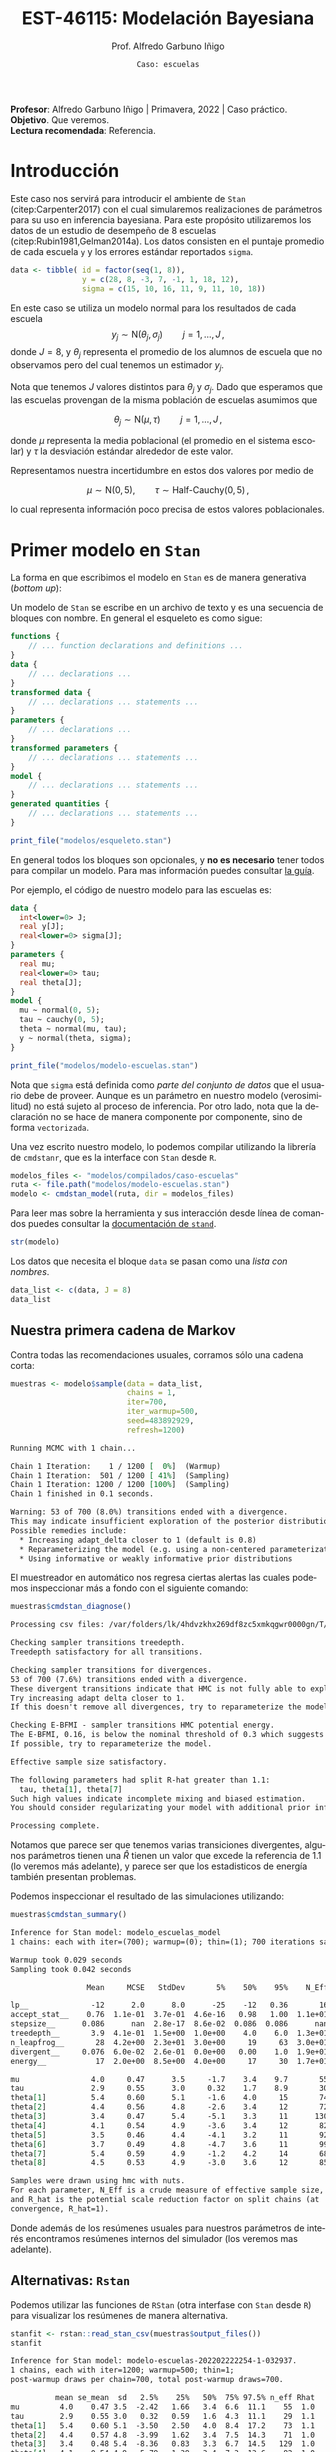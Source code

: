 #+TITLE: EST-46115: Modelación Bayesiana
#+AUTHOR: Prof. Alfredo Garbuno Iñigo
#+EMAIL:  agarbuno@itam.mx
#+DATE: ~Caso: escuelas~
#+STARTUP: showall
:REVEAL_PROPERTIES:
#+LANGUAGE: es
#+OPTIONS: num:nil toc:nil timestamp:nil
#+REVEAL_REVEAL_JS_VERSION: 4
#+REVEAL_THEME: night
#+REVEAL_SLIDE_NUMBER: t
#+REVEAL_HEAD_PREAMBLE: <meta name="description" content="Modelación Bayesiana">
#+REVEAL_INIT_OPTIONS: width:1600, height:900, margin:.2
#+REVEAL_EXTRA_CSS: ./mods.css
#+REVEAL_PLUGINS: (notes)
:END:
#+EXCLUDE_TAGS: toc latex
#+PROPERTY: header-args:R :session casos :exports both :results output org :tangle ../rscripts/casos.R :mkdirp yes :dir ../


#+BEGIN_NOTES
*Profesor*: Alfredo Garbuno Iñigo | Primavera, 2022 | Caso práctico.\\
*Objetivo*. Que veremos.\\
*Lectura recomendada*: Referencia.
#+END_NOTES

* Contenido                                                             :toc:
:PROPERTIES:
:TOC:      :include all  :ignore this :depth 3
:END:
:CONTENTS:
- [[#introducción][Introducción]]
- [[#primer-modelo-en-stan][Primer modelo en Stan]]
  - [[#nuestra-primera-cadena-de-markov][Nuestra primera cadena de Markov]]
  - [[#alternativas--rstan][Alternativas:  Rstan]]
  - [[#generando-mas-simulaciones][Generando mas simulaciones]]
  - [[#haciendo-tweaks-en-el-simulador][Haciendo tweaks en el simulador]]
- [[#cambiando-ligeramente-el-modelo][Cambiando ligeramente el modelo]]
- [[#referencias][Referencias]]
:END:

#+begin_src R :exports none :results none
  ## Setup --------------------------------------------
  library(cmdstanr)
  library(posterior)
  library(bayesplot)

  library(tidyverse)
  library(patchwork)
  library(scales)
  ## Cambia el default del tamaño de fuente 
  theme_set(theme_linedraw(base_size = 25))

  ## Cambia el número de decimales para mostrar
  options(digits = 2)

  sin_lineas <- theme(panel.grid.major = element_blank(),
                      panel.grid.minor = element_blank())
  color.itam  <- c("#00362b","#004a3b", "#00503f", "#006953", "#008367", "#009c7b", "#00b68f", NA)

  sin_lineas <- theme(panel.grid.major = element_blank(), panel.grid.minor = element_blank())
  sin_leyenda <- theme(legend.position = "none")
  sin_ejes <- theme(axis.ticks = element_blank(), axis.text = element_blank())

  ## Funciones auxiliares
  print_file <- function(file) {
    cat(paste(readLines(file), "\n", sep=""), sep="")
  }
#+end_src

* Introducción

Este caso nos servirá para introducir el ambiente de ~Stan~ (citep:Carpenter2017) con el cual
simularemos realizaciones de parámetros para su uso en inferencia bayesiana.
Para este propósito utilizaremos los datos de un estudio de desempeño de 8
escuelas (citep:Rubin1981,Gelman2014a). Los datos consisten en el puntaje promedio de cada
escuela ~y~ y los errores estándar reportados ~sigma~.

#+REVEAL: split
#+begin_src R :exports code
  data <- tibble( id = factor(seq(1, 8)), 
                  y = c(28, 8, -3, 7, -1, 1, 18, 12), 
                  sigma = c(15, 10, 16, 11, 9, 11, 10, 18))
#+end_src

#+RESULTS:
#+begin_src org
#+end_src

#+REVEAL: split
En este caso se utiliza un modelo normal para los resultados de cada escuela
$$y_j \sim \mathsf{N}(\theta_j, \sigma_j) \qquad j = 1, \ldots, J\,,$$
donde $J = 8$, y $\theta_j$ representa el promedio de los alumnos de escuela que
no observamos pero del cual tenemos un estimador $y_j$.

#+REVEAL: split
Nota que tenemos $J$ valores distintos para $\theta_j$ y $\sigma_j$. Dado que 
esperamos que las escuelas provengan de la misma población de escuelas asumimos
que

$$ \theta_j \sim \mathsf{N}(\mu, \tau) \qquad j = 1, \ldots, J\,,$$

donde $\mu$ representa la media poblacional (el promedio en el sistema escolar)
y $\tau$ la desviación estándar alrededor de este valor.

#+REVEAL: split
Representamos nuestra incertidumbre en estos dos valores por medio de

$$ \mu \sim \mathsf{N}(0, 5), \qquad \tau \sim \textsf{Half-Cauchy}(0,5)\,, $$

lo cual representa información poco precisa de estos valores poblacionales. 

* Primer modelo en ~Stan~

La forma en que escribimos el modelo en ~Stan~ es de manera generativa (/bottom up/):
\begin{align*}
\mu &\sim \mathsf{N}(0, 5) \,,\\ 
\tau &\sim \textsf{Half-Cauchy}(0,5) \,,\\
\theta_j &\sim \mathsf{N}(\mu, \tau) \qquad j = 1, \ldots, J \,,\\
y_j &\sim \mathsf{N}(\theta_j, \sigma_j) \qquad j = 1, \ldots, J\,.
\end{align*}

#+REVEAL: split
Un modelo de ~Stan~ se escribe en un archivo de texto y es una secuencia de
bloques con nombre. En general el esqueleto es como sigue: 

#+begin_src stan :eval never
  functions {
      // ... function declarations and definitions ...
  }
  data {
      // ... declarations ...
  }
  transformed data {
      // ... declarations ... statements ...
  }
  parameters {
      // ... declarations ...
  }
  transformed parameters {
      // ... declarations ... statements ...
  }
  model {
      // ... declarations ... statements ...
  }
  generated quantities {
      // ... declarations ... statements ...
  }
#+end_src

#+begin_src R :exports code :results none
  print_file("modelos/esqueleto.stan")
#+end_src

#+REVEAL: split
En general todos los bloques son opcionales, y *no es necesario* tener todos para
compilar un modelo. Para mas información puedes consultar [[https://mc-stan.org/docs/2_26/reference-manual/overview-of-stans-program-blocks.html][la
guía]].

Por ejemplo, el código de nuestro modelo para las escuelas es:

#+begin_src stan :eval never
  data {
    int<lower=0> J;
    real y[J];
    real<lower=0> sigma[J];
  }
  parameters {
    real mu;
    real<lower=0> tau;
    real theta[J];
  }
  model {
    mu ~ normal(0, 5);
    tau ~ cauchy(0, 5);
    theta ~ normal(mu, tau);
    y ~ normal(theta, sigma);
  }
#+end_src

#+REVEAL: split
#+begin_src R :exports code :results org
  print_file("modelos/modelo-escuelas.stan")
#+end_src

#+REVEAL: split
Nota que ~sigma~ está definida como /parte del conjunto de datos/ que el usuario
debe de proveer. Aunque es un parámetro en nuestro modelo (verosimilitud) no está
sujeto al proceso de inferencia. Por otro lado, nota que la declaración no se
hace de manera componente por componente, sino de forma ~vectorizada~. 

#+REVEAL: split
Una vez escrito nuestro modelo, lo podemos compilar utilizando la librería de
~cmdstanr~, que es la interface con ~Stan~ desde ~R~.

#+begin_src R :exports code :results none
  modelos_files <- "modelos/compilados/caso-escuelas"
  ruta <- file.path("modelos/modelo-escuelas.stan")
  modelo <- cmdstan_model(ruta, dir = modelos_files)
#+end_src

#+BEGIN_NOTES
Para leer mas sobre la herramienta y sus interacción desde línea de comandos puedes consultar la [[https://mc-stan.org/docs/2_24/cmdstan-guide-2_24.pdf][documentación de ~stand~]].
#+END_NOTES

#+begin_src R :exports code :results none
  str(modelo)
#+end_src

Los datos que necesita el bloque ~data~ se pasan como una /lista con nombres/.

#+begin_src R :exports code :results none
  data_list <- c(data, J = 8)
  data_list
#+end_src

** Nuestra primera cadena de Markov

Contra todas las recomendaciones usuales, corramos sólo una cadena corta:

#+begin_src R :exports both :results org
  muestras <- modelo$sample(data = data_list, 
                            chains = 1, 
                            iter=700, 
                            iter_warmup=500, 
                            seed=483892929, 
                            refresh=1200)
#+end_src

#+RESULTS:
#+begin_src org
Running MCMC with 1 chain...

Chain 1 Iteration:    1 / 1200 [  0%]  (Warmup) 
Chain 1 Iteration:  501 / 1200 [ 41%]  (Sampling) 
Chain 1 Iteration: 1200 / 1200 [100%]  (Sampling) 
Chain 1 finished in 0.1 seconds.

Warning: 53 of 700 (8.0%) transitions ended with a divergence.
This may indicate insufficient exploration of the posterior distribution.
Possible remedies include: 
  ,* Increasing adapt_delta closer to 1 (default is 0.8) 
  ,* Reparameterizing the model (e.g. using a non-centered parameterization)
  ,* Using informative or weakly informative prior distributions
#+end_src

#+REVEAL: split
El muestreador en automático nos regresa ciertas alertas las cuales podemos
inspeccionar más a fondo con el siguiente comando:

#+begin_src R :exports both :results org
  muestras$cmdstan_diagnose()
#+end_src

#+RESULTS:
#+begin_src org
Processing csv files: /var/folders/lk/4hdvzkhx269df8zc5xmkqgwr0000gn/T/Rtmpj1K5sl/modelo-escuelas-202202222254-1-032937.csv

Checking sampler transitions treedepth.
Treedepth satisfactory for all transitions.

Checking sampler transitions for divergences.
53 of 700 (7.6%) transitions ended with a divergence.
These divergent transitions indicate that HMC is not fully able to explore the posterior distribution.
Try increasing adapt delta closer to 1.
If this doesn't remove all divergences, try to reparameterize the model.

Checking E-BFMI - sampler transitions HMC potential energy.
The E-BFMI, 0.16, is below the nominal threshold of 0.3 which suggests that HMC may have trouble exploring the target distribution.
If possible, try to reparameterize the model.

Effective sample size satisfactory.

The following parameters had split R-hat greater than 1.1:
  tau, theta[1], theta[7]
Such high values indicate incomplete mixing and biased estimation.
You should consider regularizating your model with additional prior information or a more effective parameterization.

Processing complete.
#+end_src

#+REVEAL: split
Notamos que parece ser que tenemos varias transiciones divergentes, algunos
parámetros tienen una $\hat R$ tienen un valor que excede la referencia de 1.1 (lo veremos más adelante),
y parece ser que los estadisticos de energía también presentan problemas.

#+REVEAL: split
Podemos inspeccionar el resultado de las simulaciones utilizando:
#+begin_src R :exports both :results org
  muestras$cmdstan_summary()
#+end_src

#+RESULTS:
#+begin_src org
Inference for Stan model: modelo_escuelas_model
1 chains: each with iter=(700); warmup=(0); thin=(1); 700 iterations saved.

Warmup took 0.029 seconds
Sampling took 0.042 seconds

                 Mean     MCSE   StdDev       5%    50%    95%    N_Eff  N_Eff/s    R_hat

lp__              -12      2.0      8.0      -25    -12   0.36       16      391      1.1
accept_stat__    0.76  1.1e-01  3.7e-01  4.6e-16   0.98   1.00  1.1e+01  2.5e+02  1.1e+00
stepsize__      0.086      nan  2.8e-17  8.6e-02  0.086  0.086      nan      nan      nan
treedepth__       3.9  4.1e-01  1.5e+00  1.0e+00    4.0    6.0  1.3e+01  3.1e+02  1.1e+00
n_leapfrog__       28  4.2e+00  2.3e+01  3.0e+00     19     63  3.0e+01  7.1e+02  1.1e+00
divergent__     0.076  6.0e-02  2.6e-01  0.0e+00   0.00    1.0  1.9e+01  4.6e+02  1.1e+00
energy__           17  2.0e+00  8.5e+00  4.0e+00     17     30  1.7e+01  4.2e+02  1.1e+00

mu                4.0     0.47      3.5     -1.7    3.4    9.7       55     1313      1.0
tau               2.9     0.55      3.0     0.32    1.7    8.9       30      704      1.1
theta[1]          5.4     0.60      5.1     -1.6    4.0     15       74     1759      1.1
theta[2]          4.4     0.56      4.8     -2.6    3.4     12       72     1713      1.0
theta[3]          3.4     0.47      5.4     -5.1    3.3     11      130     3100      1.0
theta[4]          4.1     0.54      4.9     -3.6    3.4     12       82     1960      1.0
theta[5]          3.5     0.46      4.4     -4.1    3.2     11       92     2194      1.0
theta[6]          3.7     0.49      4.8     -4.7    3.6     11       99     2351     1.00
theta[7]          5.4     0.59      4.9     -1.2    4.2     14       68     1624      1.1
theta[8]          4.5     0.53      4.9     -3.0    3.6     12       85     2023      1.0

Samples were drawn using hmc with nuts.
For each parameter, N_Eff is a crude measure of effective sample size,
and R_hat is the potential scale reduction factor on split chains (at 
convergence, R_hat=1).
#+end_src

#+REVEAL: split
Donde además de los resúmenes usuales para nuestros parámetros de interés
encontramos resúmenes internos del simulador (los veremos mas adelante). 

** Alternativas:  ~Rstan~

Podemos utilizar las funciones de ~RStan~ (otra interfase con ~Stan~ desde ~R~)
para visualizar los resúmenes de manera alternativa.

#+begin_src R :exports both :results org
  stanfit <- rstan::read_stan_csv(muestras$output_files())
  stanfit
#+end_src

#+RESULTS:
#+begin_src org
Inference for Stan model: modelo-escuelas-202202222254-1-032937.
1 chains, each with iter=1200; warmup=500; thin=1; 
post-warmup draws per chain=700, total post-warmup draws=700.

          mean se_mean  sd   2.5%    25%   50%  75% 97.5% n_eff Rhat
mu         4.0    0.47 3.5  -2.42   1.66   3.4  6.6  11.1    55  1.0
tau        2.9    0.55 3.0   0.32   0.59   1.6  4.3  11.1    29  1.1
theta[1]   5.4    0.60 5.1  -3.50   2.50   4.0  8.4  17.2    73  1.1
theta[2]   4.4    0.57 4.8  -3.99   1.62   3.4  7.5  14.3    71  1.0
theta[3]   3.4    0.48 5.4  -8.36   0.83   3.3  6.7  14.5   129  1.0
theta[4]   4.1    0.54 4.9  -5.79   1.39   3.4  7.3  13.6    82  1.0
theta[5]   3.5    0.46 4.4  -6.08   1.16   3.2  6.6  11.8    91  1.0
theta[6]   3.7    0.49 4.8  -6.97   1.04   3.6  7.0  12.7    98  1.0
theta[7]   5.4    0.59 4.9  -2.64   2.65   4.1  8.1  16.7    67  1.1
theta[8]   4.5    0.53 4.9  -4.63   1.84   3.6  7.6  14.5    84  1.0
lp__     -11.6    2.01 8.0 -25.98 -18.30 -11.9 -3.8   1.4    16  1.1

Samples were drawn using NUTS(diag_e) at Tue Feb 22 22:54:23 2022.
For each parameter, n_eff is a crude measure of effective sample size,
and Rhat is the potential scale reduction factor on split chains (at 
convergence, Rhat=1).
#+end_src

#+REVEAL: split
En caso de necesitarlo podemos extraer las muestras en una tabla para poder 
procesarlas y generar visualizaciones. Por ejemplo, un gráfico de traza 
con $\tau$ que es el parámetro donde más problemas parecemos tener.

#+HEADER: :width 900 :height 500 :R-dev-args bg="transparent"
#+begin_src R :file images/muestras-escuelas.jpeg :exports results :results output graphics file
  muestras_dt <- tibble(posterior::as_draws_df(muestras$draws(c("tau", "theta"))))

  g_tau <- muestras_dt |> 
     ggplot(aes(x = .iteration, y = log(tau))) + 
      geom_point() + sin_lineas + 
      xlab("Iteraciones") + 
      ylim(-4, 4) + 
      geom_hline(yintercept = 0.7657852, lty = 2)

  g_theta <- muestras_dt |> 
     ggplot(aes(x = .iteration, y =`theta[1]`)) + 
      geom_point() + sin_lineas + 
      xlab("Iteraciones") + 
      geom_hline(yintercept = 0.7657852, lty = 2)
  g_tau /g_theta
#+end_src

#+RESULTS:
[[file:../images/muestras-escuelas.jpeg]]

#+REVEAL: split
Claramente no podemos afirmar que el muestreador está explorando bien la
posterior. Hay correlaciones muy altas. Si usáramos la media acumulada no
seríamos capaces de diagnosticar estos problemas.

#+HEADER: :width 900 :height 500 :R-dev-args bg="transparent"
#+begin_src R :file images/escuelas-media-acumulada.jpeg :exports results :results output graphics file
  muestras_dt |> 
     mutate(media = cummean(log(tau))) |> 
     ggplot(aes(x = .iteration, y = media)) + 
      geom_point() + sin_lineas + 
      xlab("Iteraciones") + 
      ylim(-4, 4) + 
      geom_hline(yintercept = 0.7657852, lty = 2)
#+end_src

#+RESULTS:
[[file:../images/escuelas-media-acumulada.jpeg]]

#+REVEAL: split
Utilizar gráficos de dispersión bivariados nos ayuda a identificar mejor el
problema. En color salmón apuntamos las muestras con transiciones /divergentes/
(mas adelante lo explicaremos).

#+HEADER: :width 900 :height 500 :R-dev-args bg="transparent"
#+begin_src R :file images/escuelas-dispersion.jpeg :exports results :results output graphics file
  g1_dispersion <- muestras_dt |> 
    mutate(log_tau = log(tau)) |> 
    mcmc_scatter(
    pars = c("theta[1]", "log_tau"),
    np = nuts_params(stanfit),
    np_style = scatter_style_np(div_color = "salmon", div_alpha = 0.8)
  ) + sin_lineas+ ylim(-1, 4)
  g1_dispersion
#+end_src

#+RESULTS:
[[file:../images/escuelas-dispersion.jpeg]]

#+REVEAL: split
Otra visualización muy conocida es la de coordenadas paralelas. En este tipo de
gráficos podemos observar de manera simultánea ciertos patrones en todos los
componentes.

#+HEADER: :width 900 :height 500 :R-dev-args bg="transparent"
#+begin_src R :file images/escuelas-coordenadas-paralelas.jpeg :exports results :results output graphics file
  posterior_cp <- as.array(stanfit)
  mcmc_parcoord(posterior_cp, 
                transform = list(tau = "log"),
                np = nuts_params(stanfit), 
                np_style = scatter_style_np(div_color = "salmon", 
                                            div_alpha = 0.5, 
                                            div_size = .5)) + 
    sin_lineas
#+end_src

#+RESULTS:
[[file:../images/escuelas-coordenadas-paralelas.jpeg]]

#+REVEAL: split
Y por último, también podemos explorar la autocorrelación de la cadena. 

#+HEADER: :width 900 :height 500 :R-dev-args bg="transparent"
#+begin_src R :file images/escuelas-autocorrelacion.jpeg :exports results :results output graphics file
  acf_theta <- mcmc_acf(posterior_cp, pars = "theta[1]", lags = 10) + sin_lineas
  acf_tau   <- mcmc_acf(posterior_cp, pars = "tau", lags = 10) + sin_lineas

  acf_tau / acf_theta
#+end_src

#+RESULTS:
[[file:../images/escuelas-autocorrelacion.jpeg]]

** Generando mas simulaciones

Hasta ahora los resultados parecen no ser buenos. Tenemos muestras con
transiciones /divergentes/ y una /correlación muy alta/ entre las muestras. Podríamos 
aumentar el número de simulaciones con la esperanza que esto permita una mejor
exploracion de la posterior:

#+begin_src R :exports code :results org
  muestras <- modelo$sample(data        = data_list, 
                            chains      = 1, 
                            iter        = 5000, 
                            iter_warmup = 5000, 
                            seed        = 483892929, 
                            refresh     = 10000)
#+end_src

#+REVEAL: split
#+begin_src R :exports both :results org
  stanfit <- rstan::read_stan_csv(muestras$output_files())
  stanfit
#+end_src

#+RESULTS:
#+begin_src org
Inference for Stan model: modelo-escuelas-202202222008-1-6a1634.
1 chains, each with iter=10000; warmup=5000; thin=1; 
post-warmup draws per chain=5000, total post-warmup draws=5000.

          mean se_mean  sd  2.5%    25%   50%   75% 97.5% n_eff Rhat
mu         4.0    0.16 3.3  -2.4   1.71   3.9   6.1  10.7   438    1
tau        4.2    0.22 3.3   0.6   1.91   3.4   5.5  12.7   224    1
theta[1]   6.2    0.23 5.9  -3.5   2.25   5.4   9.0  21.0   637    1
theta[2]   4.7    0.19 5.0  -5.2   1.37   4.3   7.7  15.5   736    1
theta[3]   3.5    0.15 5.4  -8.4   0.78   3.3   6.7  13.9  1265    1
theta[4]   4.5    0.15 5.0  -5.3   1.54   4.3   7.4  14.9  1063    1
theta[5]   3.1    0.15 4.8  -7.3   0.41   3.2   6.1  12.2   962    1
theta[6]   3.6    0.15 5.0  -6.8   0.96   3.4   6.6  13.7  1154    1
theta[7]   6.2    0.30 5.4  -2.3   2.47   5.8   9.3  18.5   327    1
theta[8]   4.5    0.17 5.5  -5.9   1.42   4.3   7.7  16.5  1052    1
lp__     -16.1    0.62 5.7 -27.1 -20.25 -16.2 -12.0  -5.3    85    1

Samples were drawn using NUTS(diag_e) at Tue Feb 22 20:08:04 2022.
For each parameter, n_eff is a crude measure of effective sample size,
and Rhat is the potential scale reduction factor on split chains (at 
convergence, Rhat=1).
#+end_src

#+REVEAL: split
#+HEADER: :width 900 :height 500 :R-dev-args bg="transparent"
#+begin_src R :file images/escuelas-traceplot-cadenalarga.jpeg :exports results :results output graphics file
  muestras_dt <- tibble(posterior::as_draws_df(muestras$draws(c("tau", "theta[1]"))))
  muestras_dt |> 
     ggplot(aes(x = .iteration, y = log(tau))) + 
      geom_point() + sin_lineas + 
      xlab("Iteraciones") + 
      ylim(-4, 4) + 
      geom_hline(yintercept = 0.7657852, lty = 2)
#+end_src

#+RESULTS:
[[file:../images/escuelas-traceplot-cadenalarga.jpeg]]

#+REVEAL: split
Como vemos, seguimos teniendo problemas con la exploración del espacio
parametral (donde está definida nuestra distribución de $\theta$) y tenemos
dificultades en explorar esa zona con $\tau$ pequeña. Esto lo confirmamos en la
siguiente gráfica.

#+REVEAL: split
#+HEADER: :width 900 :height 500 :R-dev-args bg="transparent"
#+begin_src R :file images/escuelas-embudo.jpeg :exports results :results output graphics file
  g2_dispersion <- muestras_dt |> 
    mutate(log_tau = log(tau)) |> 
    mcmc_scatter(
    pars = c("theta[1]", "log_tau"),
    np = nuts_params(stanfit),
    np_style = scatter_style_np(div_color = "salmon", div_alpha = 0.8)) + 
    sin_lineas+ ylim(-6, 3) +
    ggtitle("Original")

  g2_dispersion
#+end_src

#+RESULTS:
[[file:../images/escuelas-embudo.jpeg]]

#+REVEAL: split
#+HEADER: :width 900 :height 500 :R-dev-args bg="transparent"
#+begin_src R :file images/escuelas-promediomovil.jpeg :exports results :results output graphics file
  muestras_dt |> 
     mutate(media = cummean(log(tau))) |> 
     ggplot(aes(x = .iteration, y = media)) + 
      geom_point() + sin_lineas + 
      xlab("Iteraciones") + 
      ylim(0, 4) + 
      geom_hline(yintercept = 0.7657852, lty = 2)
#+end_src

#+RESULTS:
[[file:../images/escuelas-promediomovil.jpeg]]

#+begin_src R :exports none :results none
  muestras_cp <- muestras
  stanfit_cp <- stanfit
#+end_src

** Haciendo /tweaks/ en el simulador

Podríamos correr una cadena con algunas opciones que permitan la exploracion mas
segura de la distribución.

#+begin_src R :exports code :results none
  muestras <- modelo$sample(data        = data_list, 
                            chains      = 1, 
                            iter        = 5000, 
                            iter_warmup = 5000, 
                            seed        = 483892929, 
                            refresh     = 10000, 
                            adapt_delta = .90)
#+end_src

#+REVEAL: split
#+HEADER: :width 900 :height 500 :R-dev-args bg="transparent"
#+begin_src R :file images/escuelas-diagnosticos-noparam.jpeg  :exports results :results output graphics file
  muestras_dt <- tibble(posterior::as_draws_df(muestras$draws(c("tau", "theta[1]"))))
  stanfit <- rstan::read_stan_csv(muestras$output_files())

  g1 <- muestras_dt |> 
     ggplot(aes(x = .iteration, y = log(tau))) + 
      geom_point() + sin_lineas + 
      xlab("Iteraciones") + 
      ylim(-4, 4) + 
      geom_hline(yintercept = 0.7657852, lty = 2)


  g2_dispersion_90 <- muestras_dt |> 
    mutate(log_tau = log(tau)) |> 
    mcmc_scatter(
    pars = c("theta[1]", "log_tau"),
    np = nuts_params(stanfit),
    np_style = scatter_style_np(div_color = "salmon", div_alpha = 0.8)) + 
    sin_lineas + ylim(-6, 3) +
    ggtitle("Configuración hmc")

  g1 / (g2_dispersion + g2_dispersion_90)
#+end_src

#+RESULTS:
[[file:../images/escuelas-diagnosticos-noparam.jpeg]]

* Cambiando /ligeramente/ el modelo

Tener cuidado en la simulación del sistema Hamiltoniano nos ayuda hasta cierto
punto. Seguimos teniendo problemas y no hay garantías que nuestra simulación 
y nuestros estimadores Monte Carlo no estén sesgados.

#+REVEAL: split
Esta situación es muy común en /modelos jerárquicos/. El cual hemos definido como
\begin{align*}
\mu &\sim \mathsf{N}(0, 5) \,,\\ 
\tau &\sim \textsf{Half-Cauchy}(0,5) \,,\\
\theta_j &\sim \mathsf{N}(\mu, \tau) \qquad j = 1, \ldots, J \,,\\
y_j &\sim \mathsf{N}(\theta_j, \sigma_j) \qquad j = 1, \ldots, J\,.
\end{align*}

#+REVEAL: split
El problema es la geometría de la distribución posterior. La ventaja es que
existe una solución sencilla para hacer el problema de muestreo mas
sencillo. Esto es al escribir el modelo en términos de una variable auxiliar:
\begin{align*}
\mu &\sim \mathsf{N}(0, 5) \,,\\ 
\tau &\sim \textsf{Half-Cauchy}(0,5) \,,\\
\tilde{\theta}_j  &\sim \mathsf{N}(0, 1), \qquad \quad j = 1, \ldots, J \,,\\
\theta_j &= \mu + \tau \cdot \tilde{\theta}_j\qquad j = 1, \ldots, J \,,\\
y_j &\sim \mathsf{N}(\theta_j, \sigma_j) \qquad j = 1, \ldots, J\,.
\end{align*}

#+REVEAL: split
El modelo en ~Stan~ es muy parecido. La nomenclatura que se utiliza es: *modelo
centrado* para el primero, y para la reparametrización presentada en la
ecuación de arriba nos referimos a un *modelo no centrado*. 

#+begin_src R :exports code :results none
  print_file("modelos/modelo-escuelas-ncp.stan")
#+end_src

#+BEGIN_NOTES
Nota que la definición de nuevos parametros se hace desde el bloque ~transformed
parameters~ en donde la asignación se ejecuta componente por componente mientras
que la definición del modelo de probabilidad conjunto se puede hacer de manera
vectorizada.
#+END_NOTES

#+REVEAL: split
Igual que antes lo necesitamos compilar para hacerlo un objeto ejecutable desde
~R~.

#+begin_src R :exports code :results none
  ruta_ncp <- file.path("modelos/modelo-escuelas-ncp.stan")
  modelo_ncp <- cmdstan_model(ruta_ncp, dir = modelos_files)
#+end_src

#+REVEAL: split
Muestreamos de la posterior 

#+begin_src R :exports both :results org
  muestras_ncp <- modelo_ncp$sample(data = data_list, 
                            chains = 1, 
                            iter=5000, 
                            iter_warmup=5000, 
                            seed=483892929, 
                            refresh=10000)
#+end_src

#+RESULTS:
#+begin_src org
Running MCMC with 1 chain...

Chain 1 Iteration:    1 / 10000 [  0%]  (Warmup) 
Chain 1 Iteration: 5001 / 10000 [ 50%]  (Sampling) 
Chain 1 Iteration: 10000 / 10000 [100%]  (Sampling) 
Chain 1 finished in 0.3 seconds.
#+end_src

#+REVEAL: split
#+begin_src R :exports both :results org
  stanfit_ncp <- rstan::read_stan_csv(muestras_ncp$output_files())
  stanfit_ncp
#+end_src

#+RESULTS:
#+begin_src org
Inference for Stan model: modelo-escuelas-ncp-202202222211-1-2231c7.
1 chains, each with iter=10000; warmup=5000; thin=1; 
post-warmup draws per chain=5000, total post-warmup draws=5000.

                mean se_mean   sd   2.5%   25%   50%   75% 97.5% n_eff Rhat
mu              4.33    0.05 3.38  -2.32  2.11  4.30  6.54  10.9  4653    1
tau             3.60    0.05 3.20   0.15  1.27  2.78  4.94  12.0  4006    1
theta_tilde[1]  0.31    0.01 0.99  -1.65 -0.38  0.32  1.00   2.2  5272    1
theta_tilde[2]  0.10    0.01 0.95  -1.82 -0.52  0.11  0.73   2.0  5086    1
theta_tilde[3] -0.08    0.01 0.97  -1.99 -0.73 -0.10  0.58   1.8  4702    1
theta_tilde[4]  0.07    0.01 0.93  -1.77 -0.57  0.06  0.71   1.9  5974    1
theta_tilde[5] -0.16    0.01 0.93  -1.97 -0.79 -0.17  0.48   1.7  5767    1
theta_tilde[6] -0.08    0.01 0.94  -1.88 -0.73 -0.08  0.54   1.8  5841    1
theta_tilde[7]  0.37    0.01 0.97  -1.60 -0.27  0.39  1.03   2.2  4837    1
theta_tilde[8]  0.09    0.01 0.99  -1.81 -0.59  0.10  0.78   2.0  5059    1
theta[1]        6.10    0.08 5.60  -3.23  2.51  5.52  8.98  19.2  4663    1
theta[2]        4.89    0.07 4.68  -4.04  1.89  4.69  7.62  14.8  4869    1
theta[3]        3.88    0.08 5.35  -7.77  1.04  4.01  7.07  13.9  4454    1
theta[4]        4.74    0.06 4.81  -4.63  1.68  4.63  7.63  14.8  5533    1
theta[5]        3.55    0.07 4.80  -6.99  0.80  3.71  6.57  12.4  4890    1
theta[6]        3.88    0.07 4.97  -6.89  1.06  4.04  6.96  13.3  5390    1
theta[7]        6.29    0.07 5.16  -2.45  2.93  5.79  9.01  18.6  4983    1
theta[8]        4.87    0.08 5.35  -5.83  1.79  4.70  7.91  15.7  4705    1
lp__           -6.99    0.05 2.30 -12.16 -8.36 -6.70 -5.33  -3.4  2153    1

Samples were drawn using NUTS(diag_e) at Tue Feb 22 22:11:30 2022.
For each parameter, n_eff is a crude measure of effective sample size,
and Rhat is the potential scale reduction factor on split chains (at 
convergence, Rhat=1).
#+end_src

#+REVEAL: split
Si graficamos la dispersión de $\tau$ ($\log \tau$), vemos un mejor
comportamiento (del cual ya teníamos indicios por los diagnósticos del modelo).

#+HEADER: :width 900 :height 500 :R-dev-args bg="transparent"
#+begin_src R :file images/escuelas-traceplot-ncp.jpeg :exports results :results output graphics file
  muestras_dt <- tibble(posterior::as_draws_df(muestras_ncp$draws(c("tau", "theta[1]", "theta_tilde[1]"))))

  muestras_dt |> 
     ggplot(aes(x = .iteration, y = log(tau))) + 
      geom_point() + sin_lineas + 
      xlab("Iteraciones") + 
      ylim(-4, 4) + 
      geom_hline(yintercept = 0.7657852, lty = 2)
#+end_src

#+RESULTS:
[[file:../images/escuelas-traceplot-ncp.jpeg]]

#+REVEAL: split
Si regresamos a los gráficos de dispersión para verificar que se hayan resuelto los
problemas observamos lo siguiente: 

#+HEADER: :width 900 :height 500 :R-dev-args bg="transparent"
#+begin_src R :file images/escuelas-dispersion-ncp.jpeg :exports results :results output graphics file
  g3 <- muestras_dt |> 
    mutate(log_tau = log(tau)) |> 
    mcmc_scatter(
    pars = c("theta_tilde[1]", "log_tau"),
    np = nuts_params(stanfit_ncp),
    np_style = scatter_style_np(div_color = "salmon", div_alpha = 0.8)) + 
    sin_lineas + ylim(-6, 3) +
    ggtitle("Variable auxiliar")

  g3_dispersion <- muestras_dt |> 
    mutate(log_tau = log(tau)) |> 
    mcmc_scatter(
    pars = c("theta[1]", "log_tau"),
    np = nuts_params(stanfit_ncp),
    np_style = scatter_style_np(div_color = "salmon", div_alpha = 0.8)) + 
    sin_lineas + ylim(-6, 3) +
    ggtitle("Re-parametrización")

  g3 + g3_dispersion
#+end_src

#+RESULTS:
[[file:../images/escuelas-dispersion-ncp.jpeg]]

#+REVEAL: split
#+HEADER: :width 1200 :height 400 :R-dev-args bg="transparent"
#+begin_src R :file images/escuelas-dispersion-comparacion.jpeg :exports results :results output graphics file
g2_dispersion + g2_dispersion_90 + g3_dispersion
#+end_src

#+RESULTS:
[[file:../images/escuelas-dispersion-comparacion.jpeg]]

* Referencias                                                         :latex:

bibliographystyle:abbrvnat
bibliography:references.bib

